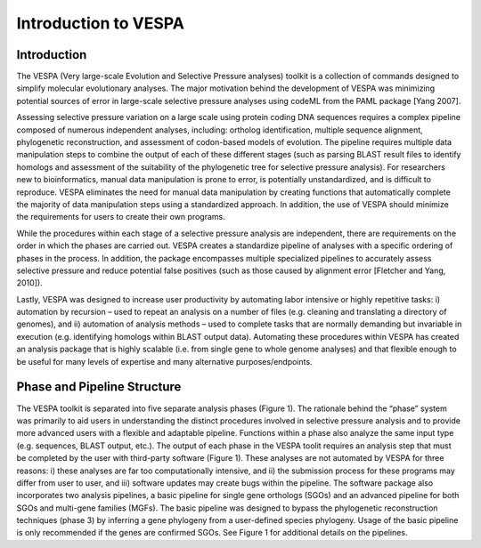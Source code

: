 *********************
Introduction to VESPA
*********************

Introduction
============

The VESPA (Very large-scale Evolution and Selective Pressure analyses) toolkit is a collection of commands designed to simplify molecular evolutionary analyses. The major motivation behind the development of VESPA was minimizing potential sources of error in large-scale selective pressure analyses using codeML from the PAML package [Yang 2007].

Assessing selective pressure variation on a large scale using protein coding DNA sequences requires a complex pipeline composed of numerous independent analyses, including: ortholog identification, multiple sequence alignment, phylogenetic reconstruction, and assessment of codon-based models of evolution. The pipeline requires multiple data manipulation steps to combine the output of each of these different stages (such as parsing BLAST result files to identify homologs and assessment of the suitability of the phylogenetic tree for selective pressure analysis). For researchers new to bioinformatics, manual data manipulation is prone to error, is potentially unstandardized, and is difficult to reproduce. VESPA eliminates the need for manual data manipulation by creating functions that automatically complete the majority of data manipulation steps using a standardized approach. In addition, the use of VESPA should minimize the requirements for users to create their own programs.

While the procedures within each stage of a selective pressure analysis are independent, there are requirements on the order in which the phases are carried out. VESPA creates a standardize pipeline of analyses with a specific ordering of phases in the process. In addition, the package encompasses multiple specialized pipelines to accurately assess selective pressure and reduce potential false positives (such as those caused by alignment error [Fletcher and Yang, 2010]).

Lastly, VESPA was designed to increase user productivity by automating labor intensive or highly repetitive tasks: i) automation by recursion – used to repeat an analysis on a number of files  (e.g. cleaning and translating a directory of genomes), and ii) automation of analysis methods – used to complete tasks that are normally demanding but invariable in execution (e.g. identifying homologs within BLAST output data). Automating these procedures within VESPA has created an analysis package that is highly scalable (i.e. from single gene to whole genome analyses) and that flexible enough to be useful for many levels of expertise and many alternative purposes/endpoints.


Phase and Pipeline Structure
=================================

The VESPA toolkit is separated into five separate analysis phases (Figure 1). The rationale behind the “phase” system was primarily to aid users in understanding the distinct procedures involved in selective pressure analysis and to provide more advanced users with a flexible and adaptable pipeline. Functions within a phase also analyze the same input type (e.g. sequences, BLAST output, etc.). 
The output of each phase in the VESPA toolit requires an analysis step that must be completed by the user with third-party software (Figure 1). These analyses are not automated by VESPA for three reasons: i) these analyses are far too computationally intensive, and ii) the submission process for these programs may differ from user to user, and iii) software updates may create bugs within the pipeline.  
The software package also incorporates two analysis pipelines, a basic pipeline for single gene orthologs (SGOs) and an advanced pipeline for both SGOs and multi-gene families (MGFs). The basic pipeline was designed to bypass the phylogenetic reconstruction techniques (phase 3) by inferring a gene phylogeny from a user-defined species phylogeny. Usage of the basic pipeline is only recommended if the genes are confirmed SGOs. See Figure 1 for additional details on the pipelines.

